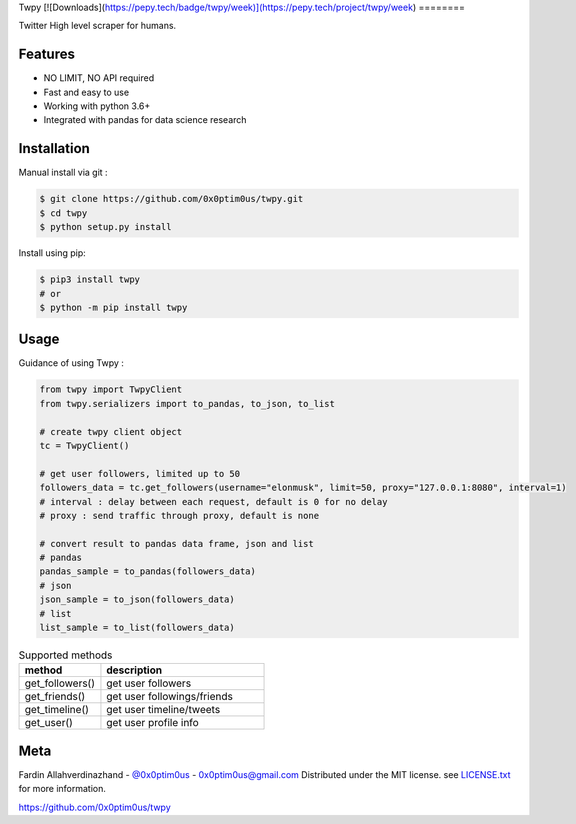 Twpy
[![Downloads](https://pepy.tech/badge/twpy/week)](https://pepy.tech/project/twpy/week)
========

Twitter High level scraper for humans.


Features
--------
- NO LIMIT, NO API required
- Fast and easy to use
- Working with python 3.6+
- Integrated with pandas for data science research


Installation
------------
Manual install via git :

.. code-block:: bash

    $ git clone https://github.com/0x0ptim0us/twpy.git
    $ cd twpy
    $ python setup.py install


Install using pip:

.. code-block:: bash

    $ pip3 install twpy
    # or
    $ python -m pip install twpy


Usage
--------

Guidance of using Twpy :

.. code-block:: python

    from twpy import TwpyClient
    from twpy.serializers import to_pandas, to_json, to_list

    # create twpy client object
    tc = TwpyClient()

    # get user followers, limited up to 50
    followers_data = tc.get_followers(username="elonmusk", limit=50, proxy="127.0.0.1:8080", interval=1)
    # interval : delay between each request, default is 0 for no delay
    # proxy : send traffic through proxy, default is none

    # convert result to pandas data frame, json and list
    # pandas
    pandas_sample = to_pandas(followers_data)
    # json
    json_sample = to_json(followers_data)
    # list
    list_sample = to_list(followers_data)



.. csv-table:: Supported methods
    :header: "method", "description"
    :widths: 20, 40

    "get_followers()", "get user followers"
    "get_friends()", "get user followings/friends"
    "get_timeline()", "get user timeline/tweets"
    "get_user()", "get user profile info"


Meta
----
Fardin Allahverdinazhand - `@0x0ptim0us <https://twitter.com/0x0ptim0us>`_  - 0x0ptim0us@gmail.com
Distributed under the MIT license. see `LICENSE.txt <https://github.com/0x0ptim0us/twpy/blob/master/LICENSE.txt>`_ for more information.

https://github.com/0x0ptim0us/twpy
